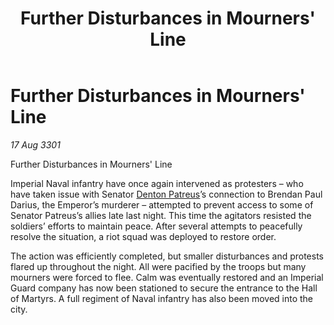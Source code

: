 :PROPERTIES:
:ID:       94bb3e03-0e3e-4a4d-b2ad-3f1613386d30
:END:
#+title: Further Disturbances in Mourners' Line
#+filetags: :3301:Empire:galnet:

* Further Disturbances in Mourners' Line

/17 Aug 3301/

Further Disturbances in Mourners' Line 
 
Imperial Naval infantry have once again intervened as protesters – who have taken issue with Senator [[id:75daea85-5e9f-4f6f-a102-1a5edea0283c][Denton Patreus]]’s connection to Brendan Paul Darius, the Emperor’s murderer – attempted to prevent access to some of Senator Patreus’s allies late last night. This time the agitators resisted the soldiers’ efforts to maintain peace. After several attempts to peacefully resolve the situation, a riot squad was deployed to restore order. 

The action was efficiently completed, but smaller disturbances and protests flared up throughout the night. All were pacified by the troops but many mourners were forced to flee. Calm was eventually restored and an Imperial Guard company has now been stationed to secure the entrance to the Hall of Martyrs. A full regiment of Naval infantry has also been moved into the city.
